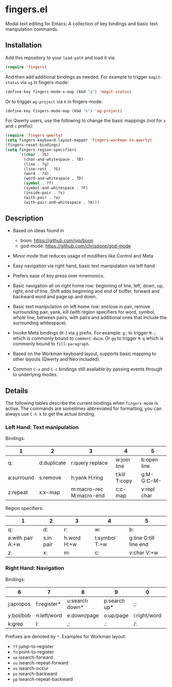 * fingers.el

  Modal text editing for Emacs: A collection of key bindings and basic text
  manipulation commands.

** Installation

   Add this repository to your =load-path= and load it via:

   #+begin_src emacs-lisp
     (require 'fingers)
   #+end_src

   And then add additional bindings as needed. For example to trigger
   =magit-status= via =xg= in fingers-mode:

   #+begin_src emacs-lisp
     (define-key fingers-mode-x-map (kbd "g") 'magit-status)
   #+end_src

   Or to trigger =ag-project= via =k= in fingers-mode:

   #+begin_src emacs-lisp
     (define-key fingers-mode-map (kbd "k") 'ag-project)
   #+end_src

   For Qwerty users, use the following to change the basic mappings (not for =x=
   and =c= prefix):

   #+begin_src emacs-lisp
     (require 'fingers-qwerty)
     (setq fingers-keyboard-layout-mapper 'fingers-workman-to-qwerty)
     (fingers-reset-bindings)
     (setq fingers-region-specifiers
           '((char . ?b)
             (char-and-whitespace . ?B)
             (line . ?g)
             (line-rest . ?G)
             (word . ?d)
             (word-and-whitespace . ?D)
             (symbol . ?f)
             (symbol-and-whitespace . ?F)
             (inside-pair . ?s)
             (with-pair . ?a)
             (with-pair-and-whitespace . ?A)))
   #+end_src

** Description

   - Based on ideas found in
     - boon: https://github.com/jyp/boon
     - god-mode: https://github.com/chrisdone/god-mode

   - Minor mode that reduces usage of modifiers like Control and Meta

   - Easy navigation via right hand, basic text manipulation via left hand

   - Prefers ease of key press over mnemonics.

   - Basic navigation all on right home row: beginning of line, left, down, up,
     right, end of line. Shift adds beginning and end of buffer, forward and
     backward word and page up and down.

   - Basic text manipulation on left home row: enclose in pair, remove
     surrounding pair, yank, kill (with region specifiers for word, symbol,
     whole line, between pairs, with pairs and additional ones that include the
     surrounding whitespace).

   - Invoke Meta bindings (=M-=) via =g= prefix. For example: =g;= to trigger
     =M-;= which is commonly bound to =comment-dwim=. Or =gq= to trigger =M-q=
     which is commonly bound to =fill-paragraph=.

   - Based on the Workman keyboard layout, supports basic mapping to other
     layouts (Qwerty and Neo included).

   - Common =C-x= and =C-c= bindings still available by passing events through
     to underlying modes.

** Details

   The following tables describe the current bindings when =fingers-mode= is
   active. The commands are sometimes abbreviated for formatting, you can always
   use =C-h k= to get the actual binding.

*** Left Hand: Text manipulation

    Bindings:
    |------------+-------------+-------------------------+---------------+-------------|
    | 1          | 2           | 3                       | 4             | 5           |
    |------------+-------------+-------------------------+---------------+-------------|
    | q:         | d:duplicate | r:query replace         | w:join line   | b:open line |
    |------------+-------------+-------------------------+---------------+-------------|
    | a:surround | s:remove    | h:yank H:ring           | t:kill T:copy | g:M- G:C-M- |
    |------------+-------------+-------------------------+---------------+-------------|
    | z:repeat   | x:x-map     | m:macro-rec M:macro-end | c:c-map       | v:repl char |
    |------------+-------------+-------------------------+---------------+-------------|

    Region specifiers:

    |------------------+-----------+---------------+---------------+------------------------|
    | 1                | 2         | 3             | 4             | 5                      |
    |------------------+-----------+---------------+---------------+------------------------|
    | q:               | d:        | r:            | w:            | b:                     |
    |------------------+-----------+---------------+---------------+------------------------|
    | a:with pair A:+w | s:in pair | h:word H:+w   | t:symbol T:+w | g:line G:till line end |
    |------------------+-----------+---------------+---------------+------------------------|
    | z:               | x:        | m:            | c:            | v:char V:+w            |
    |------------------+-----------+---------------+---------------+------------------------|

*** Right Hand: Navigation

    Bindings:

    |-----------+-------------+----------------+--------------+--------------+-----------|
    | 6         | 7           | 8              | 9            | 0            | -         |
    |-----------+-------------+----------------+--------------+--------------+-----------|
    | j:apropos | f:register* | u:search down* | p:search up* | ;:           | [:        |
    |-----------+-------------+----------------+--------------+--------------+-----------|
    | y:bol/bob | n:left/word | e:down/page    | o:up/page    | i:right/word | ':eol/eob |
    |-----------+-------------+----------------+--------------+--------------+-----------|
    | k:grep    | l:          | ,:             | .:           | /:           |           |
    |-----------+-------------+----------------+--------------+--------------+-----------|

    Prefixes are denoted by =*=. Examples for Workman layout:
     - =ff= jump-to-register
     - =fn= point-to-register
     - =ue= isearch-forward
     - =uu= isearch-repeat-forward
     - =uo= isearch-occur
     - =po= isearch-backward
     - =pp= isearch-repeat-backward

